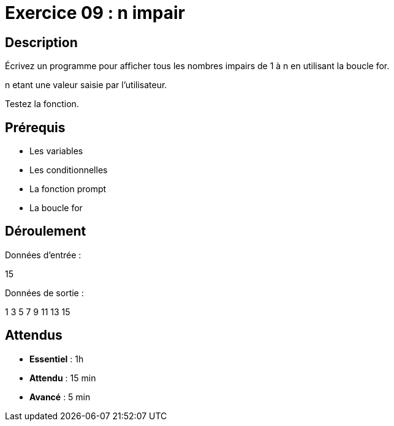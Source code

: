 = Exercice 09 : n impair

== Description

Écrivez un programme pour afficher tous les nombres impairs de 1 à n en utilisant la boucle for.

n etant une valeur saisie par l'utilisateur.

Testez la fonction.

== Prérequis

* Les variables
* Les conditionnelles
* La fonction prompt
* La boucle for

== Déroulement

Données d'entrée :

15

Données de sortie :

1
3
5
7
9
11
13
15

== Attendus

* *Essentiel* : 1h 
* *Attendu* : 15 min
* *Avancé* : 5 min


